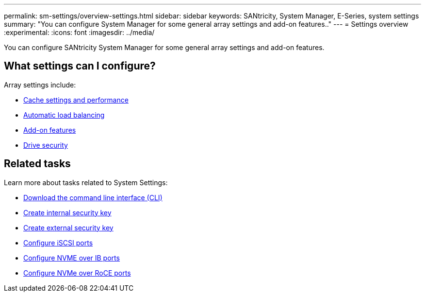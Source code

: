 ---
permalink: sm-settings/overview-settings.html
sidebar: sidebar
keywords: SANtricity, System Manager, E-Series, system settings
summary: "You can configure System Manager for some general array settings and add-on features.."
---
= Settings overview
:experimental:
:icons: font
:imagesdir: ../media/

[.lead]
You can configure SANtricity System Manager for some general array settings and add-on features.

== What settings can I configure?

Array settings include:

* link:cache-settings-and-performance.html[Cache settings and performance]
* link:automatic-load-balancing-overview.html"[Automatic load balancing]
* link:how-add-on-features-work.html[Add-on features]
* link:overview-drive-security.html[Drive security]


== Related tasks

Learn more about tasks related to System Settings:

* link:download-cli.html[Download the command line interface (CLI)]
* link:create-internal-security-key.html[Create internal security key]
* link:create-external-security-key.html[Create external security key]
* link:../sm-hardware/configure-iscsi-ports-hardware.html[Configure iSCSI ports]
* link:../sm-hardware/configure-nvme-over-infiniband-ports-hardware.html[Configure NVME over IB ports]
* link:../sm-hardware/configure-nvme-over-roce-ports-hardware.html[Configure NVMe over RoCE ports]
